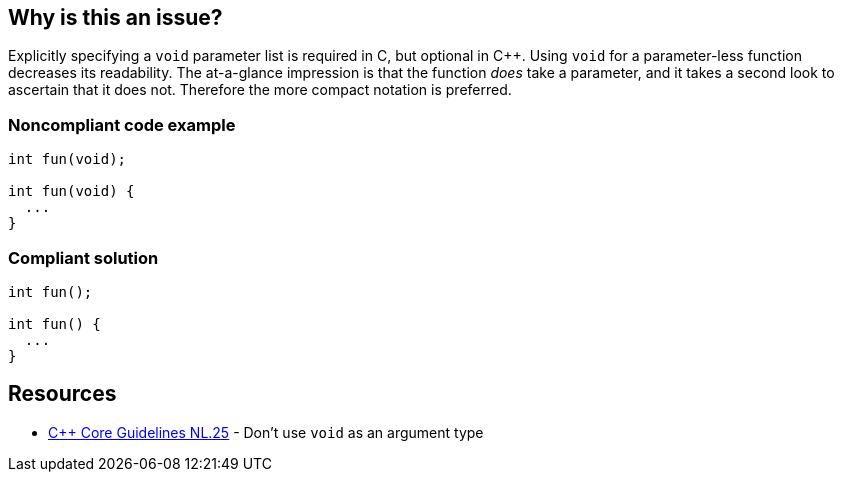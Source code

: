 == Why is this an issue?

Explicitly specifying a ``++void++`` parameter list is required in C, but optional in {cpp}. Using ``++void++`` for a parameter-less function decreases its readability. The at-a-glance impression is that the function _does_ take a parameter, and it takes a second look to ascertain that it does not. Therefore the more compact notation is preferred.


=== Noncompliant code example

[source,text]
----
int fun(void);

int fun(void) {
  ...
}
----


=== Compliant solution

[source,text]
----
int fun();

int fun() {
  ...
}
----


== Resources

* https://github.com/isocpp/CppCoreGuidelines/blob/e49158a/CppCoreGuidelines.md#nl25-dont-use-void-as-an-argument-type[{cpp} Core Guidelines NL.25] - Don't use `void` as an argument type


